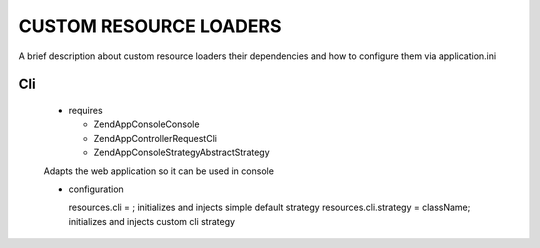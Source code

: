 CUSTOM RESOURCE LOADERS
=======================

A brief description about custom resource
loaders their dependencies and how to configure them
via application.ini

Cli
---

  - requires

    - ZendApp\Console\Console
    - ZendApp\Controller\Request\Cli
    - ZendApp\Console\Strategy\AbstractStrategy

  Adapts the web application so it can be used in console

  - configuration

    resources.cli =                   ; initializes and injects simple default strategy
    resources.cli.strategy = className; initializes and injects custom cli strategy
